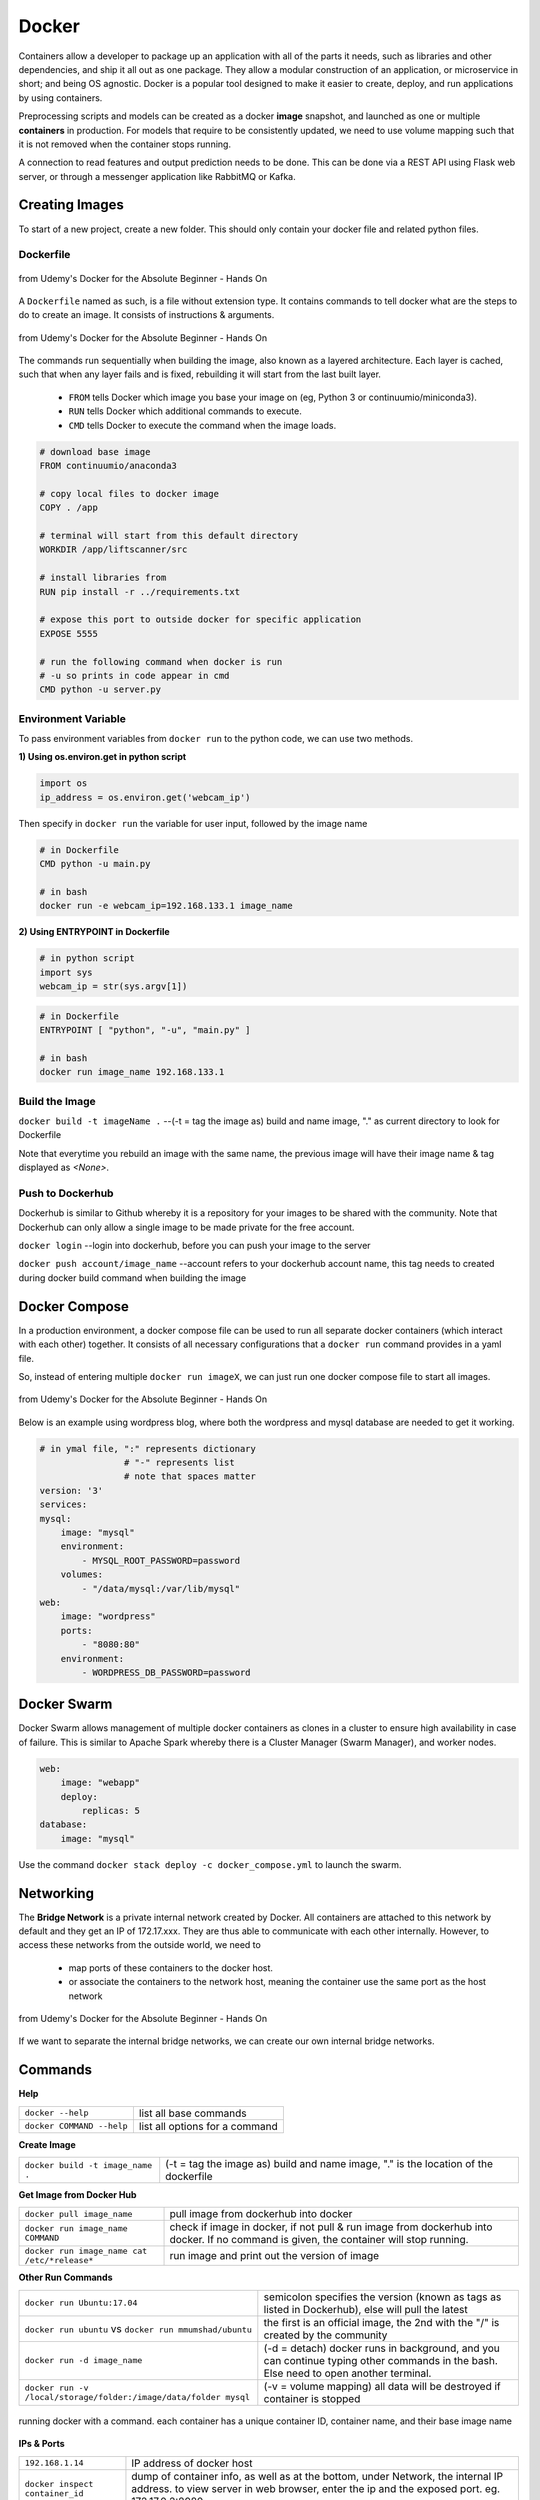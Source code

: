 Docker
=================

Containers allow a developer to package up an application with all of the parts it needs, such as libraries and other dependencies, 
and ship it all out as one package. They allow a modular construction of an application, or microservice in short;
and being OS agnostic.
Docker is a popular tool designed to make it easier to create, deploy, and run applications by using containers.

Preprocessing scripts and models can be created as a docker **image** snapshot, and launched as one or multiple **containers** in production.
For models that require to be consistently updated, we need to use volume mapping such that it is not removed when the container stops
running.

A connection to read features and output prediction needs to be done. This can be done via a REST API using Flask
web server, or through a messenger application like RabbitMQ or Kafka.

Creating Images
--------------------
To start of a new project, create a new folder. This should only contain your docker file and related python files.

Dockerfile
***********

.. figure:: images/docker_build1.png
    :width: 400px
    :align: center

    from Udemy's Docker for the Absolute Beginner - Hands On

A ``Dockerfile`` named as such, is a file without extension type. It contains commands to tell docker what are the steps to do to
create an image. It consists of instructions & arguments.

.. figure:: images/docker_build2.png
    :width: 650px
    :align: center

    from Udemy's Docker for the Absolute Beginner - Hands On

The commands run sequentially when building the image, also known as a layered architecture. 
Each layer is cached, such that when any layer fails and is fixed, rebuilding it will start from the last built layer.


 * ``FROM`` tells Docker which image you base your image on (eg, Python 3 or continuumio/miniconda3).
 * ``RUN`` tells Docker which additional commands to execute.
 * ``CMD`` tells Docker to execute the command when the image loads.

.. code::

    # download base image
    FROM continuumio/anaconda3

    # copy local files to docker image
    COPY . /app

    # terminal will start from this default directory
    WORKDIR /app/liftscanner/src

    # install libraries from 
    RUN pip install -r ../requirements.txt

    # expose this port to outside docker for specific application
    EXPOSE 5555

    # run the following command when docker is run
    # -u so prints in code appear in cmd
    CMD python -u server.py


Environment Variable
*********************

To pass environment variables from ``docker run`` to the python code, we can use two methods.

**1) Using os.environ.get in python script**

.. code:: python

    import os
    ip_address = os.environ.get('webcam_ip')

Then specify in ``docker run`` the variable for user input, followed by the image name

.. code:: bash

    # in Dockerfile
    CMD python -u main.py

    # in bash
    docker run -e webcam_ip=192.168.133.1 image_name


**2) Using ENTRYPOINT in Dockerfile**

.. code:: python
    
    # in python script
    import sys
    webcam_ip = str(sys.argv[1])

.. code:: bash

    # in Dockerfile
    ENTRYPOINT [ "python", "-u", "main.py" ]

    # in bash
    docker run image_name 192.168.133.1



Build the Image
*******************
``docker build -t imageName .`` --(-t = tag the image as) build and name image, "." as current directory to look for Dockerfile

Note that everytime you rebuild an image with the same name, the previous image will have their image name & tag
displayed as `<None>`.


Push to Dockerhub
********************

Dockerhub is similar to Github whereby it is a repository for your images to be shared with the community.
Note that Dockerhub can only allow a single image to be made private for the free account.

``docker login`` --login into dockerhub, before you can push your image to the server

``docker push account/image_name`` --account refers to your dockerhub account name, this tag needs to created during docker build command when building the image


Docker Compose
----------------

In a production environment, a docker compose file can be used to run all separate docker containers (which interact with each other) 
together. It consists of all necessary configurations that a ``docker run`` command provides in a yaml file.

So, instead of entering multiple ``docker run imageX``, we can just run one docker compose file to start all images.

.. figure:: images/docker_compose1.png
    :width: 650px
    :align: center

    from Udemy's Docker for the Absolute Beginner - Hands On

Below is an example using wordpress blog, where both the wordpress and mysql database are needed to get it working.

.. code:: python

    # in ymal file, ":" represents dictionary
                    # "-" represents list
                    # note that spaces matter
    version: '3'
    services:
    mysql:
        image: "mysql"
        environment:
            - MYSQL_ROOT_PASSWORD=password 
        volumes:
            - "/data/mysql:/var/lib/mysql"
    web:
        image: "wordpress"
        ports:
            - "8080:80"
        environment:
            - WORDPRESS_DB_PASSWORD=password


Docker Swarm
--------------

Docker Swarm allows management of multiple docker containers as clones in a cluster to ensure high availability in case of failure.
This is similar to Apache Spark whereby there is a Cluster Manager (Swarm Manager), and worker nodes.

.. code:: bash

    web:
        image: "webapp"
        deploy:
            replicas: 5
    database:
        image: "mysql"

Use the command ``docker stack deploy -c docker_compose.yml`` to launch the swarm.

Networking
-------------

The **Bridge Network** is a private internal network created by Docker. All containers are attached to this network by default and 
they get an IP of 172.17.xxx. They are thus able to communicate with each other internally. 
However, to access these networks from the outside world, we need to 
 * map ports of these containers to the docker host.
 * or associate the containers to the network host, meaning the container use the same port as the host network

.. figure:: images/docker_network1.png
    :width: 650px
    :align: center

    from Udemy's Docker for the Absolute Beginner - Hands On

If we want to separate the internal bridge networks, we can create our own internal bridge networks.

Commands
----------

**Help**

+---------------------------+-----------------------------------+
| ``docker --help``         |    list all base commands         |
+---------------------------+-----------------------------------+
| ``docker COMMAND --help`` |    list all options for a command |
+---------------------------+-----------------------------------+

**Create Image**

+----------------------------------------------+----------------------------------------------------------+
| ``docker build -t image_name .``             | (-t = tag the image as) build and name                   |
|                                              | image, "." is the location of the dockerfile             |
+----------------------------------------------+----------------------------------------------------------+

**Get Image from Docker Hub**

+----------------------------------------------+----------------------------------------------------------+
| ``docker pull image_name``                   | pull image from dockerhub into docker                    |
+----------------------------------------------+----------------------------------------------------------+
| ``docker run image_name COMMAND``            | check if image in docker, if not                         |
|                                              | pull & run image from dockerhub into docker.             |
|                                              | If no command is given, the container will stop running. |
+----------------------------------------------+----------------------------------------------------------+
| ``docker run image_name cat /etc/*release*`` | run image and print out the version of image             |
+----------------------------------------------+----------------------------------------------------------+

**Other Run Commands**

+------------------------------------------------------------------+--------------------------------------------------------------------------+
| ``docker run Ubuntu:17.04``                                      | semicolon specifies the version (known as tags                           |
|                                                                  | as listed in Dockerhub), else will pull the latest                       |
+------------------------------------------------------------------+--------------------------------------------------------------------------+
| ``docker run ubuntu`` vs                                         | the first is an official image, the 2nd with the                         |
| ``docker run mmumshad/ubuntu``                                   | "/" is created by the community                                          |
+------------------------------------------------------------------+--------------------------------------------------------------------------+
| ``docker run -d image_name``                                     | (-d = detach) docker runs in background, and you can continue typing     |
|                                                                  | other commands in the bash. Else need to open another terminal.          |
+------------------------------------------------------------------+--------------------------------------------------------------------------+
| ``docker run -v /local/storage/folder:/image/data/folder mysql`` | (-v = volume mapping) all data will be destroyed if container is stopped |
+------------------------------------------------------------------+--------------------------------------------------------------------------+

.. figure:: images/docker_cmd.PNG
    :width: 700px
    :align: center

    running docker with a command. each container has a unique container ID, container name, and their base image name

**IPs & Ports**

+--------------------------------------+--------------------------------------------------------------------------+
| ``192.168.1.14``                     | IP address of docker host                                                |
+--------------------------------------+--------------------------------------------------------------------------+
| ``docker inspect container_id``      | dump of container info, as well as at the bottom, under Network, the     |
|                                      | internal IP address. to view server in web browser, enter the ip and the |
|                                      | exposed port. eg. 172.17.0.2:8080                                        |
+--------------------------------------+--------------------------------------------------------------------------+
| ``docker run -p 80:5000 image_name`` | (host_port:container_port) map host service port with the container port |
|                                      | on docker host                                                           |
+--------------------------------------+--------------------------------------------------------------------------+

**See Images & Containers in Docker**

+-------------------+----------------------------------------------------------------------+
| ``docker images`` | see all installed docker images                                      |
+-------------------+----------------------------------------------------------------------+
| ``docker ps``     | (ps = process status) show status of images which are running        |
+-------------------+----------------------------------------------------------------------+
| ``docker ps -a``  | (-a = all) show status of all images including those that had exited |
+-------------------+----------------------------------------------------------------------+

**Remove Intermediate Images**

+------------------------+----------------------------------------------------------------------------------------+
| ``docker image prune`` | delete intermediate images tagged as <none> after recreating images from some changes  |
+------------------------+----------------------------------------------------------------------------------------+


**View Docker Image Directories**

+-----------------------------------+----------------------------------------------------------------------+
| ``docker run -it image_name sh``  | explore directories in a specific image. "exit" to get out of sh     |
+-----------------------------------+----------------------------------------------------------------------+


**Start/Stop Containers**

+-------------------------------------------------+------------------------------------------------------------------------+
| ``docker start container_name``                 | run container                                                          |
+-------------------------------------------------+------------------------------------------------------------------------+
| ``docker stop container_name``                  | stop container from running, but container still lives in the disk     |
+-------------------------------------------------+------------------------------------------------------------------------+
| ``docker stop container_name1 container_name2`` | stop multiple container from running in a single line                  |
+-------------------------------------------------+------------------------------------------------------------------------+
| ``docker stop container_id``                    | stop container using the ID. There is no need to type the id in full,  |
|                                                 | just the first few char suffices.                                      |
+-------------------------------------------------+------------------------------------------------------------------------+

**Remove Containers/Images**

+------------------------------+----------------------------------------------------------------------------+
| ``docker rm container_name`` | remove container from docker                                               |
+------------------------------+----------------------------------------------------------------------------+
| ``docker rmi image_name``    | (rmi = remove image) from docker. must remove container b4 removing image. |
+------------------------------+----------------------------------------------------------------------------+
| ``docker rmi -f image_name`` | (-f = force) force remove image even if container is running               |
+------------------------------+----------------------------------------------------------------------------+

**Execute Commands for Containers**

+--------------------------------------+------------------------------------+
| ``docker exec container_nm COMMAND`` | execute a command within container |
+--------------------------------------+------------------------------------+